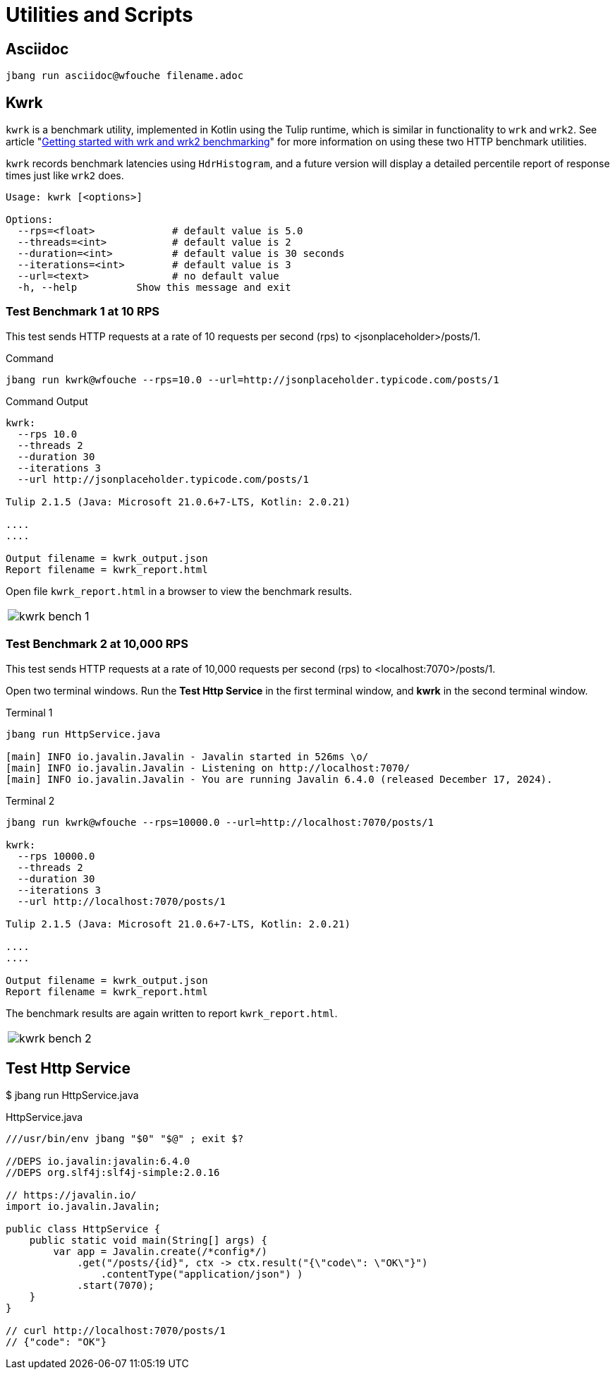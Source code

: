 = Utilities and Scripts

== Asciidoc

[source,bash]
----
jbang run asciidoc@wfouche filename.adoc
----

== Kwrk

`kwrk` is a benchmark utility, implemented in Kotlin using the Tulip runtime, which is similar in functionality to `wrk` and `wrk2`. See article "https://nitikagarw.medium.com/getting-started-with-wrk-and-wrk2-benchmarking-6e3cdc76555f[Getting started with wrk and wrk2 benchmarking]" for more information on using these two HTTP benchmark utilities.

`kwrk` records benchmark latencies using `HdrHistogram`, and a future version will display a detailed percentile report of response times just like `wrk2` does.

[source,bash]
----
Usage: kwrk [<options>]

Options:
  --rps=<float>             # default value is 5.0
  --threads=<int>           # default value is 2
  --duration=<int>          # default value is 30 seconds
  --iterations=<int>        # default value is 3
  --url=<text>              # no default value
  -h, --help          Show this message and exit
----

=== Test Benchmark 1 at 10 RPS

This test sends HTTP requests at a rate of 10 requests per second (rps) to <jsonplaceholder>/posts/1.

.Command
[source,bash]
----
jbang run kwrk@wfouche --rps=10.0 --url=http://jsonplaceholder.typicode.com/posts/1
----

.Command Output
[source,bash]
----
kwrk:
  --rps 10.0
  --threads 2
  --duration 30
  --iterations 3
  --url http://jsonplaceholder.typicode.com/posts/1

Tulip 2.1.5 (Java: Microsoft 21.0.6+7-LTS, Kotlin: 2.0.21)

....
....

Output filename = kwrk_output.json
Report filename = kwrk_report.html
----

Open file `kwrk_report.html` in a browser to view the benchmark results.

[cols="1a"]
|===
|
image::kwrk-bench-1.png[]
|===

=== Test Benchmark 2 at 10,000 RPS

This test sends HTTP requests at a rate of 10,000 requests per second (rps) to <localhost:7070>/posts/1.

Open two terminal windows. Run the *Test Http Service* in the first terminal window, and *kwrk* in the second terminal window.

.Terminal 1
[source,bash]
----
jbang run HttpService.java

[main] INFO io.javalin.Javalin - Javalin started in 526ms \o/
[main] INFO io.javalin.Javalin - Listening on http://localhost:7070/
[main] INFO io.javalin.Javalin - You are running Javalin 6.4.0 (released December 17, 2024).
----

.Terminal 2
[source,bash]
----
jbang run kwrk@wfouche --rps=10000.0 --url=http://localhost:7070/posts/1

kwrk:
  --rps 10000.0
  --threads 2
  --duration 30
  --iterations 3
  --url http://localhost:7070/posts/1

Tulip 2.1.5 (Java: Microsoft 21.0.6+7-LTS, Kotlin: 2.0.21)

....
....

Output filename = kwrk_output.json
Report filename = kwrk_report.html
----

The benchmark results are again written to report `kwrk_report.html`.

[cols="1a"]
|===
|
image::kwrk-bench-2.png[]
|===

== Test Http Service

$ jbang run HttpService.java

.HttpService.java
[source,java]
----
///usr/bin/env jbang "$0" "$@" ; exit $?

//DEPS io.javalin:javalin:6.4.0
//DEPS org.slf4j:slf4j-simple:2.0.16

// https://javalin.io/
import io.javalin.Javalin;

public class HttpService {
    public static void main(String[] args) {
        var app = Javalin.create(/*config*/)
            .get("/posts/{id}", ctx -> ctx.result("{\"code\": \"OK\"}")
                .contentType("application/json") )
            .start(7070);
    }
}

// curl http://localhost:7070/posts/1
// {"code": "OK"}
----
